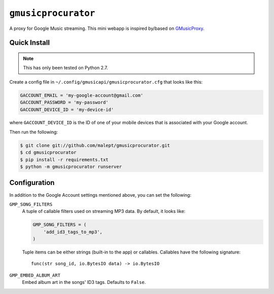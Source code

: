 ====================
``gmusicprocurator``
====================

A proxy for Google Music streaming. This mini webapp is inspired by/based
on GMusicProxy_.

.. _GMusicProxy: http://gmusicproxy.net

Quick Install
-------------

.. note::

   This has only been tested on Python 2.7.

Create a config file in ``~/.config/gmusicapi/gmusicprocurator.cfg`` that looks like
this:

.. code-block:: python

   GACCOUNT_EMAIL = 'my-google-account@gmail.com'
   GACCOUNT_PASSWORD = 'my-password'
   GACCOUNT_DEVICE_ID = 'my-device-id'

where ``GACCOUNT_DEVICE_ID`` is the ID of one of your mobile devices that is
associated with your Google account.

Then run the following:

.. code-block:: console

   $ git clone git://github.com/malept/gmusicprocurator.git
   $ cd gmusicprocurator
   $ pip install -r requirements.txt
   $ python -m gmusicprocurator runserver

Configuration
-------------

In addition to the Google Account settings mentioned above, you can set the
following:

``GMP_SONG_FILTERS``
    A tuple of callable filters used on streaming MP3 data. By default, it
    looks like:

    .. code-block:: python

        GMP_SONG_FILTERS = (
            'add_id3_tags_to_mp3',
        )

    Tuple items can be either strings (built-in to the app) or callables.
    Callables have the following signature::

        func(str song_id, io.BytesIO data) -> io.BytesIO

``GMP_EMBED_ALBUM_ART``
    Embed album art in the songs' ID3 tags. Defaults to ``False``.
